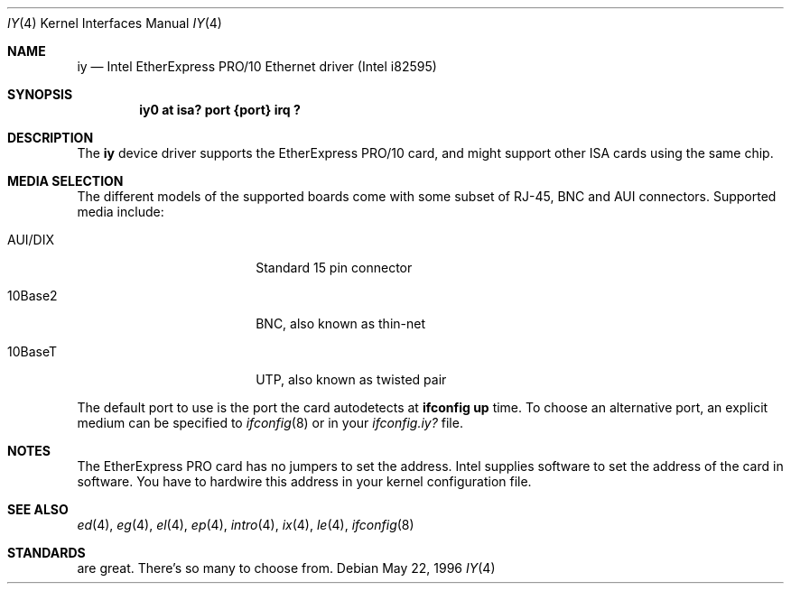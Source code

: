 .\"	iy.4,v 1.14 2004/01/28 09:15:46 jdolecek Exp
.\"
.\" Copyright (c) 1994 Herb Peyerl
.\" All rights reserved.
.\"
.\" Redistribution and use in source and binary forms, with or without
.\" modification, are permitted provided that the following conditions
.\" are met:
.\" 1. Redistributions of source code must retain the above copyright
.\"    notice, this list of conditions and the following disclaimer.
.\" 2. Redistributions in binary form must reproduce the above copyright
.\"    notice, this list of conditions and the following disclaimer in the
.\"    documentation and/or other materials provided with the distribution.
.\" 3. All advertising materials mentioning features or use of this software
.\"    must display the following acknowledgement:
.\"      This product includes software developed by Herb Peyerl
.\" 4. The name of the author may not be used to endorse or promote products
.\"    derived from this software without specific prior written permission
.\"
.\" THIS SOFTWARE IS PROVIDED BY THE AUTHOR ``AS IS'' AND ANY EXPRESS OR
.\" IMPLIED WARRANTIES, INCLUDING, BUT NOT LIMITED TO, THE IMPLIED WARRANTIES
.\" OF MERCHANTABILITY AND FITNESS FOR A PARTICULAR PURPOSE ARE DISCLAIMED.
.\" IN NO EVENT SHALL THE AUTHOR BE LIABLE FOR ANY DIRECT, INDIRECT,
.\" INCIDENTAL, SPECIAL, EXEMPLARY, OR CONSEQUENTIAL DAMAGES (INCLUDING, BUT
.\" NOT LIMITED TO, PROCUREMENT OF SUBSTITUTE GOODS OR SERVICES; LOSS OF USE,
.\" DATA, OR PROFITS; OR BUSINESS INTERRUPTION) HOWEVER CAUSED AND ON ANY
.\" THEORY OF LIABILITY, WHETHER IN CONTRACT, STRICT LIABILITY, OR TORT
.\" (INCLUDING NEGLIGENCE OR OTHERWISE) ARISING IN ANY WAY OUT OF THE USE OF
.\" THIS SOFTWARE, EVEN IF ADVISED OF THE POSSIBILITY OF SUCH DAMAGE.
.\"
.\"
.Dd May 22, 1996
.Dt IY 4
.Os
.Sh NAME
.Nm iy
.Nd Intel EtherExpress PRO/10 Ethernet driver (Intel i82595)
.Sh SYNOPSIS
.Cd "iy0 at isa? port {port} irq ?"
.Sh DESCRIPTION
The
.Nm
device driver supports the EtherExpress PRO/10 card, and might support
other
.Tn ISA
cards using the same chip.
.Sh MEDIA SELECTION
The different models of the supported boards come with some subset of RJ-45,
.Tn BNC
and
.Tn AUI
connectors.
Supported media include:
.Pp
.Bl -tag -width xxxxxxxxxx -offset indent
.It AUI/DIX
Standard 15 pin connector
.It 10Base2
BNC, also known as thin-net
.It 10BaseT
UTP, also known as twisted pair
.El
.Pp
The default port to use is the port the card autodetects at
.Ic ifconfig up
time.
To choose an alternative port, an explicit medium can be specified to
.Xr ifconfig 8
or in your
.Pa ifconfig.iy?
file.
.Sh NOTES
The EtherExpress PRO card has no jumpers to set the address.
.Tn Intel
supplies software to set the address of the card in software.
You have to hardwire this address in your kernel configuration file.
.Sh SEE ALSO
.Xr ed 4 ,
.Xr eg 4 ,
.Xr el 4 ,
.Xr ep 4 ,
.Xr intro 4 ,
.Xr ix 4 ,
.Xr le 4 ,
.Xr ifconfig 8
.Sh STANDARDS
are great.
There's so many to choose from.
